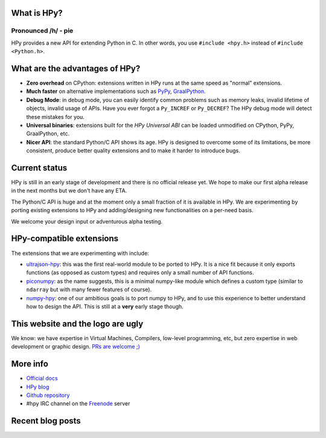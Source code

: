 .. title: HPy - A better C API for Python
.. slug: index
.. date: 2021-03-21 16:14:02 UTC
.. tags: 
.. category: 
.. link: 
.. description: 
.. type: text


What is HPy?
============
Pronounced /h/ - pie
--------------------

HPy provides a new API for extending Python in C.  In other words, you use
``#include <hpy.h>`` instead of ``#include <Python.h>``.

What are the advantages of HPy?
===============================

- **Zero overhead** on CPython: extensions written in HPy runs at the same
  speed as "normal" extensions.

- **Much faster** on alternative implementations such as PyPy_, GraalPython_.

- **Debug Mode**: in debug mode, you can easily identify common problems such
  as memory leaks, invalid lifetime of objects, invalid usage of APIs. Have
  you ever forgot a ``Py_INCREF`` or ``Py_DECREF``? The HPy debug mode will
  detect these mistakes for you.

- **Universal binaries**: extensions built for the *HPy Universal ABI* can be
  loaded unmodified on CPython, PyPy, GraalPython, etc.

- **Nicer API**: the standard Python/C API shows its age. HPy is designed to
  overcome some of its limitations, be more consistent, produce better quality
  extensions and to make it harder to introduce bugs.

.. _PyPy: https://pypy.org
.. _GraalPython:  https://www.graalvm.org/python

Current status
==============

HPy is still in an early stage of development and there is no official release
yet. We hope to make our first alpha release in the next months but we don't
have any ETA.

The Python/C API is huge and at the moment only a small fraction of it is
available in HPy. We are experimenting by porting existing extensions to HPy
and adding/designing new functionalities on a per-need basis.

We welcome your design input or adventurous alpha testing.

HPy-compatible extensions
=========================

The extensions that we are experimenting with include:

- ultrajson-hpy_: this was the first real-world module to be ported to HPy. It is
  a nice fit because it only exports functions (as opposed as custom types)
  and requires only a small number of API functions.

- piconumpy_: as the name suggests, this is a minimal numpy-like module which
  defines a custom type (similar to ``ndarray`` but with many fewer features of
  course).

- numpy-hpy_: one of our ambitious goals is to port numpy to HPy, and to use this
  experience to better understand how to design the API. This is still at a
  **very** early stage though.

.. _ultrajson-hpy: https://github.com/hpyproject/ultrajson-hpy
.. _piconumpy: https://github.com/hpyproject/piconumpy
.. _numpy-hpy: https://github.com/hpyproject/numpy-hpy/

This website and the logo are ugly
===================================

We know: we have expertise in Virtual Machines, Compilers, low-level
programming, etc, but zero expertise in web development or graphic
design. `PRs are welcome ;) <https://github.com/hpyproject/hpyproject.org/>`_


More info
=========

- `Official docs`_

- `HPy blog`_

- `Github repository`_

- #hpy IRC channel on the Freenode_ server

.. _`Official docs`: https://hpy.readthedocs.io/en/latest/
.. _`HPy blog`: blog/
.. _`Github repository`: https://github.com/hpyproject/hpy/
.. _`Mailing list`: https://mail.python.org/mailman3/lists/hpy-dev.python.org/
.. _Freenode: https://freenode.net/

Recent blog posts
==================

.. post-list::
   :stop: 5
